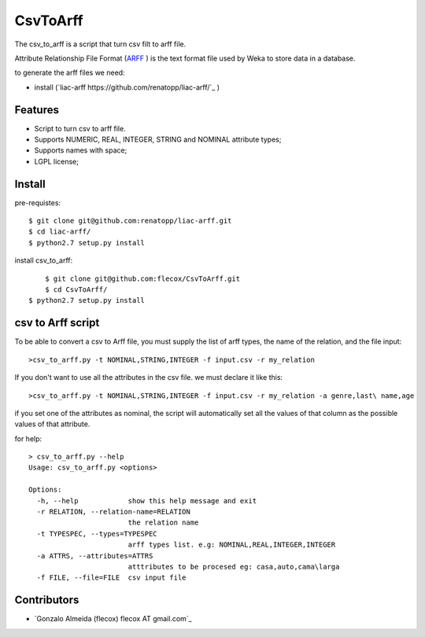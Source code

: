 =========
CsvToArff
=========

The csv_to_arff is a script that turn csv filt to arff file.

Attribute Relationship File Format (`ARFF <http://weka.wikispaces.com/ARFF>`_ )
is the text format file used by Weka to store data in a database.

to generate the arff files we need:

- install (`liac-arff https://github.com/renatopp/liac-arff/`_ )


Features
--------

- Script to turn csv to arff file.
- Supports NUMERIC, REAL, INTEGER, STRING and NOMINAL attribute types;
- Supports names with space;
- LGPL license;


Install
-------

pre-requistes::

    $ git clone git@github.com:renatopp/liac-arff.git
    $ cd liac-arff/
    $ python2.7 setup.py install

install csv_to_arff::

	$ git clone git@github.com:flecox/CsvToArff.git
	$ cd CsvToArff/
    $ python2.7 setup.py install


csv to Arff script
-------------------

To be able to convert a csv to Arff file, you must supply the list of arff types, the name of the relation, and the file input::


	>csv_to_arff.py -t NOMINAL,STRING,INTEGER -f input.csv -r my_relation

If you don't want to use all the attributes in the csv file. we must declare it like this::

	>csv_to_arff.py -t NOMINAL,STRING,INTEGER -f input.csv -r my_relation -a genre,last\ name,age

if you set one of the attributes as nominal, the script will automatically set all the values of that column as the possible values of that attribute.

for help::

	> csv_to_arff.py --help
	Usage: csv_to_arff.py <options>

	Options:
	  -h, --help            show this help message and exit
	  -r RELATION, --relation-name=RELATION
	                        the relation name
	  -t TYPESPEC, --types=TYPESPEC
	                        arff types list. e.g: NOMINAL,REAL,INTEGER,INTEGER
	  -a ATTRS, --attributes=ATTRS
	                        atttributes to be procesed eg: casa,auto,cama\larga
	  -f FILE, --file=FILE  csv input file


Contributors
------------

- `Gonzalo Almeida (flecox) flecox AT gmail.com`_